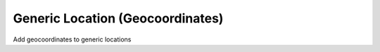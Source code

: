 Generic Location (Geocoordinates)
=================================

Add geocoordinates to generic locations
